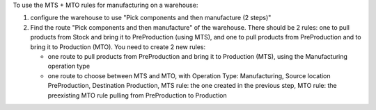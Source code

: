 To use the MTS + MTO rules for manufacturing on a warehouse:

1. configure the warehouse to use "Pick components and then manufacture (2 steps)"
2. Find the route "Pick components and then manufacture" of the
   warehouse. There should be 2 rules: one to pull products from Stock and
   bring it to PreProduction (using MTS), and one to pull products from
   PreProduction and to bring it to Production (MTO). You need to create 2 new
   rules:

   * one route to pull products from PreProduction and bring it to Production (MTS), using the Manufacturing operation type
   * one route to choose between MTS and MTO, with Operation Type:
     Manufacturing, Source location PreProduction, Destination Production, MTS
     rule: the one created in the previous step, MTO rule: the preexisting MTO
     rule pulling from PreProduction to Production
